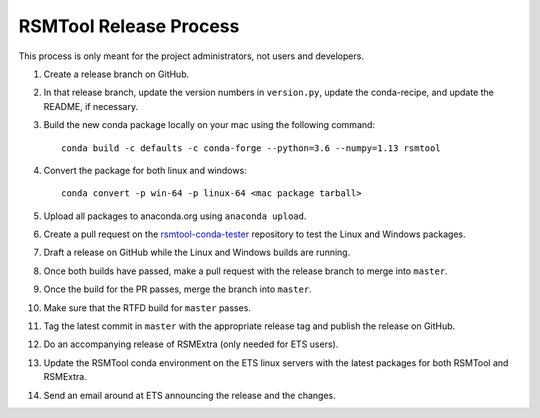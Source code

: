 RSMTool Release Process
=======================

This process is only meant for the project administrators, not users and developers.

1. Create a release branch on GitHub.

2. In that release branch, update the version numbers in ``version.py``, update the conda-recipe, and update the README, if necessary.

3. Build the new conda package locally on your mac using the following command::

    conda build -c defaults -c conda-forge --python=3.6 --numpy=1.13 rsmtool

4. Convert the package for both linux and windows::

    conda convert -p win-64 -p linux-64 <mac package tarball>

5. Upload all packages to anaconda.org using ``anaconda upload``.

6. Create a pull request on the `rsmtool-conda-tester <https://github.com/EducationalTestingService/rsmtool-conda-tester/>`_ repository to test the Linux and Windows packages.

7. Draft a release on GitHub while the Linux and Windows builds are running.

8. Once both builds have passed, make a pull request with the release branch to merge into ``master``.

9. Once the build for the PR passes, merge the branch into ``master``.

10. Make sure that the RTFD build for ``master`` passes.

11. Tag the latest commit in ``master`` with the appropriate release tag and publish the release on GitHub.

12. Do an accompanying release of RSMExtra (only needed for ETS users).

13. Update the RSMTool conda environment on the ETS linux servers with the latest packages for both RSMTool and RSMExtra.

14. Send an email around at ETS announcing the release and the changes.

